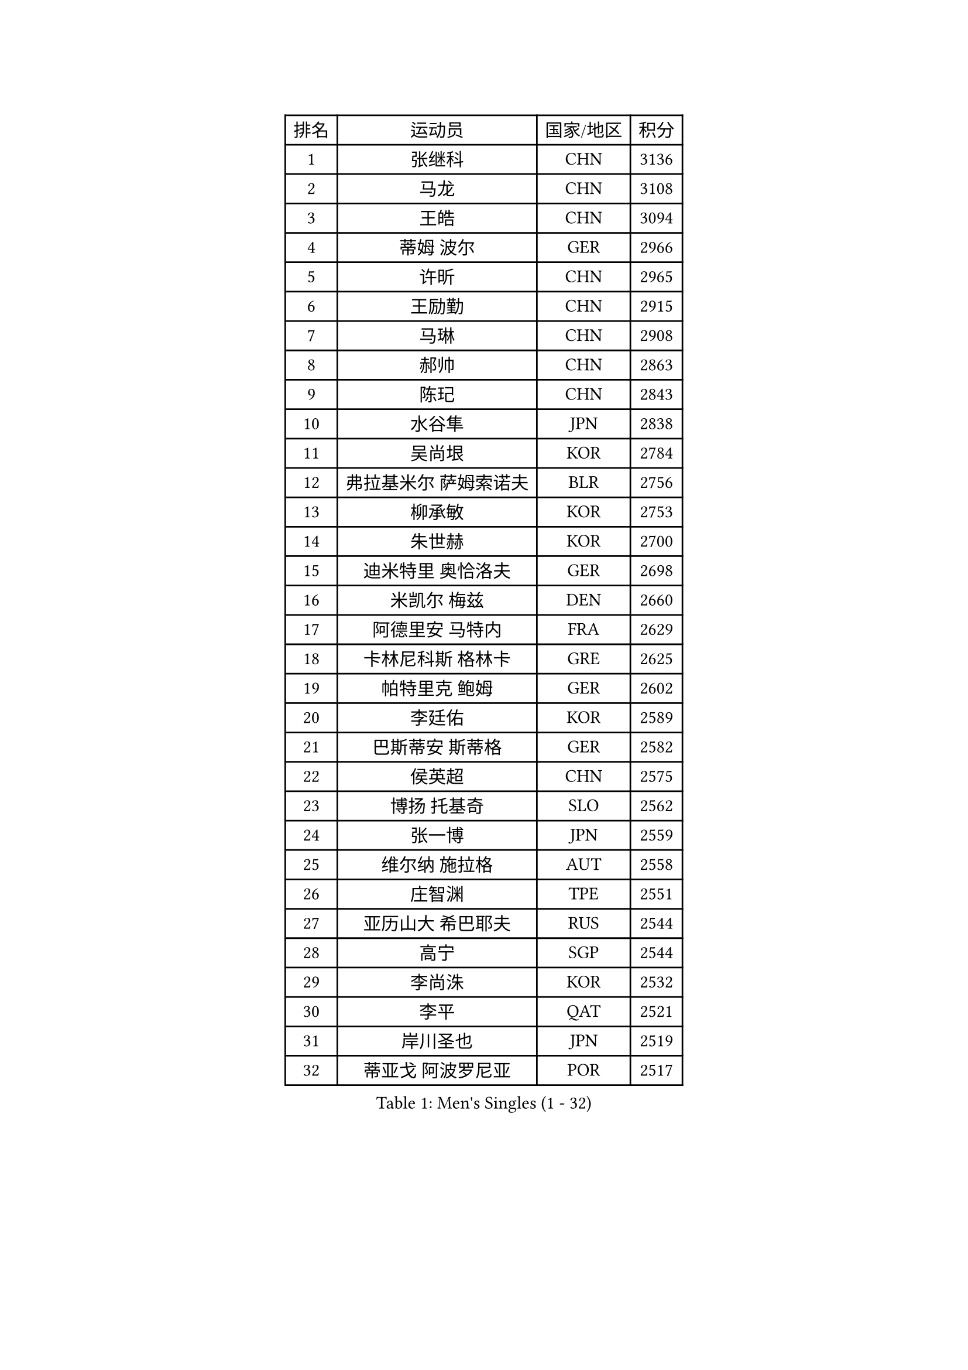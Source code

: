 
#set text(font: ("Courier New", "NSimSun"))
#figure(
  caption: "Men's Singles (1 - 32)",
    table(
      columns: 4,
      [排名], [运动员], [国家/地区], [积分],
      [1], [张继科], [CHN], [3136],
      [2], [马龙], [CHN], [3108],
      [3], [王皓], [CHN], [3094],
      [4], [蒂姆 波尔], [GER], [2966],
      [5], [许昕], [CHN], [2965],
      [6], [王励勤], [CHN], [2915],
      [7], [马琳], [CHN], [2908],
      [8], [郝帅], [CHN], [2863],
      [9], [陈玘], [CHN], [2843],
      [10], [水谷隼], [JPN], [2838],
      [11], [吴尚垠], [KOR], [2784],
      [12], [弗拉基米尔 萨姆索诺夫], [BLR], [2756],
      [13], [柳承敏], [KOR], [2753],
      [14], [朱世赫], [KOR], [2700],
      [15], [迪米特里 奥恰洛夫], [GER], [2698],
      [16], [米凯尔 梅兹], [DEN], [2660],
      [17], [阿德里安 马特内], [FRA], [2629],
      [18], [卡林尼科斯 格林卡], [GRE], [2625],
      [19], [帕特里克 鲍姆], [GER], [2602],
      [20], [李廷佑], [KOR], [2589],
      [21], [巴斯蒂安 斯蒂格], [GER], [2582],
      [22], [侯英超], [CHN], [2575],
      [23], [博扬 托基奇], [SLO], [2562],
      [24], [张一博], [JPN], [2559],
      [25], [维尔纳 施拉格], [AUT], [2558],
      [26], [庄智渊], [TPE], [2551],
      [27], [亚历山大 希巴耶夫], [RUS], [2544],
      [28], [高宁], [SGP], [2544],
      [29], [李尚洙], [KOR], [2532],
      [30], [李平], [QAT], [2521],
      [31], [岸川圣也], [JPN], [2519],
      [32], [蒂亚戈 阿波罗尼亚], [POR], [2517],
    )
  )#pagebreak()

#set text(font: ("Courier New", "NSimSun"))
#figure(
  caption: "Men's Singles (33 - 64)",
    table(
      columns: 4,
      [排名], [运动员], [国家/地区], [积分],
      [33], [LI Hu], [SGP], [2513],
      [34], [帕纳吉奥迪斯 吉奥尼斯], [GRE], [2512],
      [35], [SVENSSON Robert], [SWE], [2510],
      [36], [唐鹏], [HKG], [2505],
      [37], [克里斯蒂安 苏斯], [GER], [2504],
      [38], [方博], [CHN], [2503],
      [39], [闫安], [CHN], [2501],
      [40], [高礼泽], [HKG], [2498],
      [41], [LI Ahmet], [TUR], [2496],
      [42], [阿德里安 克里桑], [ROU], [2495],
      [43], [YANG Zi], [SGP], [2495],
      [44], [吉田海伟], [JPN], [2492],
      [45], [金珉锡], [KOR], [2491],
      [46], [江天一], [HKG], [2488],
      [47], [CHO Eonrae], [KOR], [2484],
      [48], [LIN Ju], [DOM], [2484],
      [49], [MATSUMOTO Cazuo], [BRA], [2471],
      [50], [阿列克谢 斯米尔诺夫], [RUS], [2471],
      [51], [FEJER-KONNERTH Zoltan], [GER], [2471],
      [52], [让 米歇尔 赛弗], [BEL], [2467],
      [53], [佐兰 普里莫拉克], [CRO], [2467],
      [54], [JANG Song Man], [PRK], [2441],
      [55], [丁祥恩], [KOR], [2440],
      [56], [丹羽孝希], [JPN], [2439],
      [57], [陈卫星], [AUT], [2437],
      [58], [KIM Junghoon], [KOR], [2433],
      [59], [郑荣植], [KOR], [2429],
      [60], [KONECNY Tomas], [CZE], [2425],
      [61], [约尔根 佩尔森], [SWE], [2424],
      [62], [卢文 菲鲁斯], [GER], [2419],
      [63], [安德烈 加奇尼], [CRO], [2418],
      [64], [德米特里 佩罗普科夫], [CZE], [2416],
    )
  )#pagebreak()

#set text(font: ("Courier New", "NSimSun"))
#figure(
  caption: "Men's Singles (65 - 96)",
    table(
      columns: 4,
      [排名], [运动员], [国家/地区], [积分],
      [65], [RUBTSOV Igor], [RUS], [2416],
      [66], [罗伯特 加尔多斯], [AUT], [2414],
      [67], [HABESOHN Daniel], [AUT], [2413],
      [68], [尹在荣], [KOR], [2413],
      [69], [上田仁], [JPN], [2408],
      [70], [GORAK Daniel], [POL], [2407],
      [71], [LIU Song], [ARG], [2400],
      [72], [SEO Hyundeok], [KOR], [2399],
      [73], [马克斯 弗雷塔斯], [POR], [2390],
      [74], [GERELL Par], [SWE], [2388],
      [75], [林高远], [CHN], [2388],
      [76], [CHTCHETININE Evgueni], [BLR], [2388],
      [77], [艾曼纽 莱贝松], [FRA], [2386],
      [78], [斯特凡 菲格尔], [AUT], [2385],
      [79], [陈建安], [TPE], [2382],
      [80], [张钰], [HKG], [2381],
      [81], [基里尔 斯卡奇科夫], [RUS], [2373],
      [82], [何志文], [ESP], [2368],
      [83], [松平健太], [JPN], [2368],
      [84], [HENZELL William], [AUS], [2359],
      [85], [SALIFOU Abdel-Kader], [BEN], [2358],
      [86], [TSUBOI Gustavo], [BRA], [2347],
      [87], [SIMONCIK Josef], [CZE], [2347],
      [88], [LEE Jungsam], [KOR], [2343],
      [89], [SONG Hongyuan], [CHN], [2340],
      [90], [SIRUCEK Pavel], [CZE], [2340],
      [91], [MACHADO Carlos], [ESP], [2339],
      [92], [KEINATH Thomas], [SVK], [2338],
      [93], [LEGOUT Christophe], [FRA], [2337],
      [94], [LIVENTSOV Alexey], [RUS], [2337],
      [95], [WU Jiaji], [DOM], [2336],
      [96], [诺沙迪 阿拉米扬], [IRI], [2335],
    )
  )#pagebreak()

#set text(font: ("Courier New", "NSimSun"))
#figure(
  caption: "Men's Singles (97 - 128)",
    table(
      columns: 4,
      [排名], [运动员], [国家/地区], [积分],
      [97], [KOSOWSKI Jakub], [POL], [2332],
      [98], [MONTEIRO Joao], [POR], [2332],
      [99], [MATSUDAIRA Kenji], [JPN], [2332],
      [100], [PISTEJ Lubomir], [SVK], [2329],
      [101], [KUZMIN Fedor], [RUS], [2327],
      [102], [BURGIS Matiss], [LAT], [2323],
      [103], [KASAHARA Hiromitsu], [JPN], [2322],
      [104], [沙拉特 卡马尔 阿昌塔], [IND], [2318],
      [105], [LASAN Sas], [SLO], [2316],
      [106], [PAPAGEORGIOU Konstantinos], [GRE], [2312],
      [107], [梁柱恩], [HKG], [2312],
      [108], [亚历山大 卡拉卡谢维奇], [SRB], [2311],
      [109], [LEE Jinkwon], [KOR], [2306],
      [110], [马蒂亚斯 法尔克], [SWE], [2303],
      [111], [VANG Bora], [TUR], [2303],
      [112], [韩阳], [JPN], [2302],
      [113], [DRINKHALL Paul], [ENG], [2302],
      [114], [利亚姆 皮切福德], [ENG], [2302],
      [115], [#text(gray, "RI Chol Guk")], [PRK], [2301],
      [116], [TAKAKIWA Taku], [JPN], [2300],
      [117], [彼得 科贝尔], [CZE], [2300],
      [118], [帕特里克 弗朗西斯卡], [GER], [2299],
      [119], [卢兹扬 布拉斯奇克], [POL], [2298],
      [120], [DIDUKH Oleksandr], [UKR], [2297],
      [121], [VLASOV Grigory], [RUS], [2297],
      [122], [LASHIN El-Sayed], [EGY], [2295],
      [123], [雅罗斯列夫 扎姆登科], [UKR], [2294],
      [124], [#text(gray, "PLACHY Josef")], [CZE], [2293],
      [125], [AGUIRRE Marcelo], [PAR], [2292],
      [126], [#text(gray, "WU Hao")], [CHN], [2289],
      [127], [ROBINOT Quentin], [FRA], [2288],
      [128], [OLAH Benedek], [FIN], [2284],
    )
  )